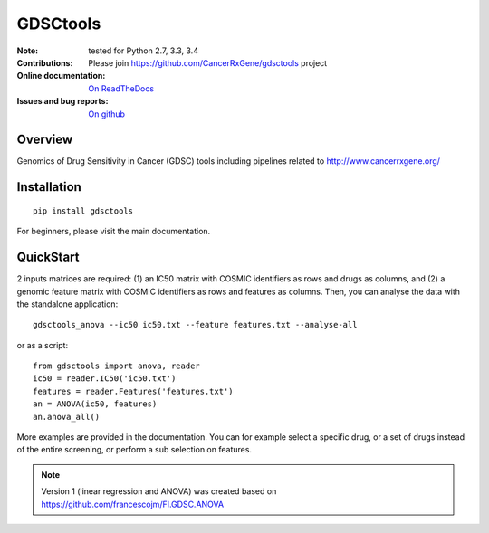 GDSCtools 
============


.. image:: https://badge.fury.io/py/gdsctools.svg
    :target: https://pypi.python.org/pypi/gdsctools

.. image:: https://secure.travis-ci.org/CancerRxGene/gdsctools.png
    :target: http://travis-ci.org/CancerRxGene/gdsctools

.. image::  https://coveralls.io/repos/CancerRxGene/gdsctools/badge.svg?branch=master&service=github
    :target: https://coveralls.io/github/CancerRxGene/gdsctools?branch=master 

.. image:: https://badge.waffle.io/CancerRxGene/gdsctools.png?label=issues&title=issues
   :target: https://waffle.io/gdsctools/gdsctools

.. image:: https://readthedocs.org/projects/gdsctools/badge/?version=master
    :target: http://gdsctools.readthedocs.org/en/latest/?badge=master
    :alt: Documentation Status

:Note: tested for Python 2.7, 3.3, 3.4
:Contributions: Please join https://github.com/CancerRxGene/gdsctools project

:Online documentation: `On ReadTheDocs <http://gdsctools.readthedocs.org/en/latest>`_

:Issues and bug reports: `On github <https://github.com/CancerRxGene/gdsctools/issues>`_

Overview
-----------
Genomics of Drug Sensitivity in Cancer (GDSC) tools including pipelines related  to http://www.cancerrxgene.org/ 

Installation
---------------

::

  pip install gdsctools
  
For beginners, please visit the main documentation.


QuickStart
-------------

2 inputs matrices are required: (1)  an IC50 matrix with COSMIC identifiers as rows and drugs as columns, and (2) a genomic feature matrix with COSMIC identifiers as rows and features as columns. Then, you can analyse the data with the standalone application::

    gdsctools_anova --ic50 ic50.txt --feature features.txt --analyse-all 

or as a script::

  from gdsctools import anova, reader
  ic50 = reader.IC50('ic50.txt')
  features = reader.Features('features.txt')
  an = ANOVA(ic50, features)
  an.anova_all()
  
  
More examples are provided in the documentation. You can for example select a specific drug, or a set of drugs instead of the entire screening, or perform a sub selection on features. 






.. note:: Version 1 (linear regression and ANOVA) was created based on https://github.com/francescojm/FI.GDSC.ANOVA
